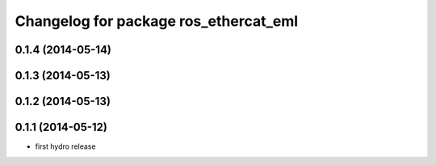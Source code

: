 ^^^^^^^^^^^^^^^^^^^^^^^^^^^^^^^^^^^^^^^^^^^
Changelog for package ros_ethercat_eml
^^^^^^^^^^^^^^^^^^^^^^^^^^^^^^^^^^^^^^^^^^^

0.1.4 (2014-05-14)
------------------

0.1.3 (2014-05-13)
------------------


0.1.2 (2014-05-13)
------------------

0.1.1 (2014-05-12)
------------------
* first hydro release
